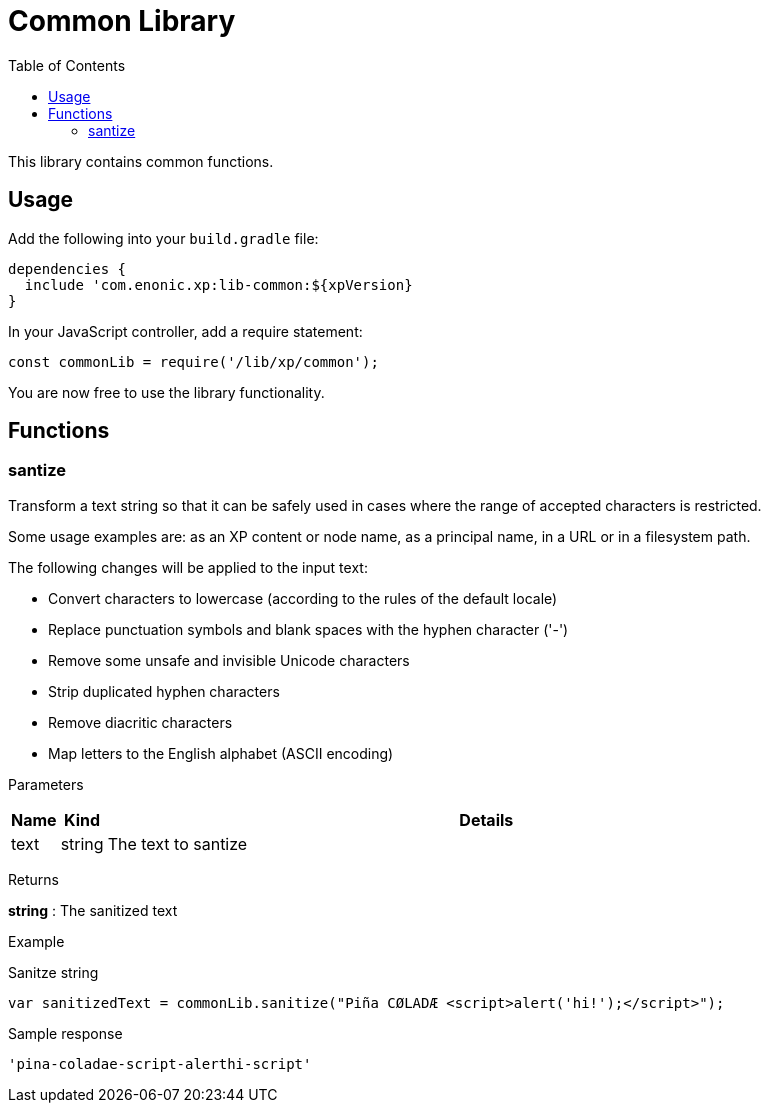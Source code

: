 = Common Library
:toc: right
:imagesdir: images

This library contains common functions.

== Usage

Add the following into your `build.gradle` file:

[source,groovy]
----
dependencies {
  include 'com.enonic.xp:lib-common:${xpVersion}
}
----

In your JavaScript controller, add a require statement:

[source,js]
----
const commonLib = require('/lib/xp/common');
----

You are now free to use the library functionality.


== Functions

=== santize

Transform a text string so that it can be safely used in cases where the range of accepted characters is restricted.

Some usage examples are: as an XP content or node name, as a principal name, in a URL or in a filesystem path.

The following changes will be applied to the input text:

 * Convert characters to lowercase (according to the rules of the default locale)
 * Replace punctuation symbols and blank spaces with the hyphen character ('-')
 * Remove some unsafe and invisible Unicode characters
 * Strip duplicated hyphen characters
 * Remove diacritic characters
 * Map letters to the English alphabet (ASCII encoding)

[.lead]
Parameters

[%header,cols="1%,1%,98%a"]
[frame="none"]
[grid="none"]
|===
| Name | Kind | Details
| text | string | The text to santize
|===


[.lead]
Returns

*string* : The sanitized text

[.lead]
Example

.Sanitze string
[source,js]
----
var sanitizedText = commonLib.sanitize("Piña CØLADÆ <script>alert('hi!');</script>");
----

.Sample response
[source,js]
----
'pina-coladae-script-alerthi-script'
----
